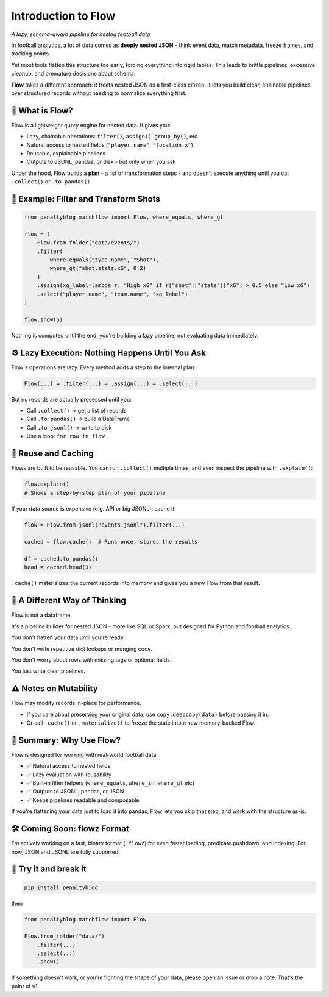 ====================
Introduction to Flow
====================

*A lazy, schema-aware pipeline for nested football data*

In football analytics, a lot of data comes as **deeply nested JSON** - think event data, match metadata, freeze frames, and tracking points.

Yet most tools flatten this structure too early, forcing everything into rigid tables. This leads to brittle pipelines, excessive cleanup, and premature decisions about schema.

**Flow** takes a different approach: it treats nested JSON as a first-class citizen. It lets you build clear, chainable pipelines over structured records without needing to normalize everything first.

🧠 What is Flow?
=================

Flow is a lightweight query engine for nested data. It gives you:

- Lazy, chainable operations: ``filter()``, ``assign()``, ``group_by()``, etc.
- Natural access to nested fields (``"player.name"``, ``"location.x"``)
- Reusable, explainable pipelines
- Outputs to JSONL, pandas, or disk - but only when you ask

Under the hood, Flow builds a **plan** - a list of transformation steps - and doesn't execute anything until you call ``.collect()`` or ``.to_pandas()``.

🧪 Example: Filter and Transform Shots
=======================================

.. code-block:: python

   from penaltyblog.matchflow import Flow, where_equals, where_gt

   flow = (
       Flow.from_folder("data/events/")
       .filter(
           where_equals("type.name", "Shot"),
           where_gt("shot.stats.xG", 0.2)
       )
       .assign(xg_label=lambda r: "High xG" if r["shot"]["stats"]["xG"] > 0.5 else "Low xG")
       .select("player.name", "team.name", "xg_label")
   )

   flow.show(5)

Nothing is computed until the end, you're building a lazy pipeline, not evaluating data immediately.

⚙️ Lazy Execution: Nothing Happens Until You Ask
=================================================

Flow's operations are lazy. Every method adds a step to the internal plan:

.. code-block:: text

   Flow(...) → .filter(...) → .assign(...) → .select(...)

But no records are actually processed until you:

- Call ``.collect()`` → get a list of records
- Call ``.to_pandas()`` → build a DataFrame
- Call ``.to_jsonl()`` → write to disk
- Use a loop: ``for row in flow``

🧊 Reuse and Caching
====================

Flows are built to be reusable. You can run ``.collect()`` multiple times, and even inspect the pipeline with ``.explain()``:

.. code-block:: python

   flow.explain()
   # Shows a step-by-step plan of your pipeline

If your data source is expensive (e.g. API or big JSONL), cache it:

.. code-block:: python

   flow = Flow.from_jsonl("events.jsonl").filter(...)

   cached = flow.cache()  # Runs once, stores the results

   df = cached.to_pandas()
   head = cached.head(3)

``.cache()`` materializes the current records into memory and gives you a new Flow from that result.

🧠 A Different Way of Thinking
==============================

Flow is not a dataframe.

It's a pipeline builder for nested JSON - more like SQL or Spark, but designed for Python and football analytics.

You don't flatten your data until you're ready.

You don't write repetitive dict lookups or munging code.

You don't worry about rows with missing tags or optional fields.

You just write clear pipelines.

⚠️ Notes on Mutability
======================

Flow may modify records in-place for performance.

- If you care about preserving your original data, use ``copy.deepcopy(data)`` before passing it in.
- Or call ``.cache()`` or ``.materialize()`` to freeze the state into a new memory-backed Flow.

🚀 Summary: Why Use Flow?
=========================

Flow is designed for working with real-world football data:

- ✅ Natural access to nested fields
- ✅ Lazy evaluation with reusability
- ✅ Built-in filter helpers (``where_equals``, ``where_in``, ``where_gt`` etc)
- ✅ Outputs to JSONL, pandas, or JSON
- ✅ Keeps pipelines readable and composable

If you're flattening your data just to load it into pandas, Flow lets you skip that step, and work with the structure as-is.

🛠️ Coming Soon: flowz Format
=============================

I'm actively working on a fast, binary format (``.flowz``) for even faster loading, predicate pushdown, and indexing. For now, JSON and JSONL are fully supported.

💬 Try it and break it
======================

.. code-block:: bash

   pip install penaltyblog

then

.. code-block:: python

   from penaltyblog.matchflow import Flow

   Flow.from_folder("data/")
       .filter(...)
       .select(...)
       .show()

If something doesn't work, or you're fighting the shape of your data, please open an issue or drop a note. That's the point of v1.
